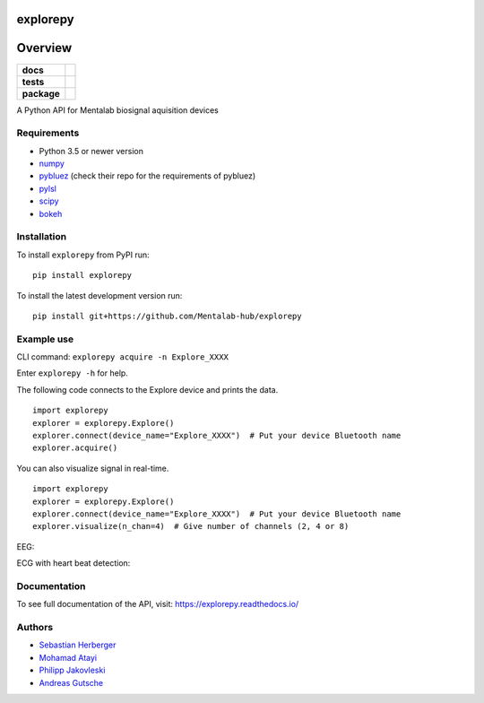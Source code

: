 =========
explorepy
=========

.. image:: logo.png
   :scale: 100 %
   :align: center

========
Overview
========


.. start-badges

.. list-table::
    :stub-columns: 1

    * - docs
      - |docs|
    * - tests
      - | |travis|
        |
    * - package
      - | |version| |wheel| |supported-versions| |supported-implementations|
        | |commits-since|

.. |docs| image:: https://readthedocs.org/projects/explorepy/badge/?style=flat
    :target: https://readthedocs.org/projects/explorepy
    :alt: Documentation Status

.. |travis| image:: https://travis-ci.org/Mentalab-hub/explorepy.svg?branch=master
    :alt: Travis-CI Build Status
    :target: https://travis-ci.org/Mentalab-hub/explorepy

.. |version| image:: https://img.shields.io/pypi/v/explorepy.svg
    :alt: PyPI Package latest release
    :target: https://pypi.org/project/explorepy

.. |commits-since| image:: https://img.shields.io/github/commits-since/Mentalab-hub/explorepy/v0.2.0.svg
    :alt: Commits since latest release
    :target: https://github.com/Mentalab-hub/explorepy/compare/v0.2.0...master

.. |wheel| image:: https://img.shields.io/pypi/wheel/explorepy.svg
    :alt: PyPI Wheel
    :target: https://pypi.org/project/explorepy

.. |supported-versions| image:: https://img.shields.io/pypi/pyversions/explorepy.svg
    :alt: Supported versions
    :target: https://pypi.org/project/explorepy

.. |supported-implementations| image:: https://img.shields.io/pypi/implementation/explorepy.svg
    :alt: Supported implementations
    :target: https://pypi.org/project/explorepy


.. end-badges

A Python API for Mentalab biosignal aquisition devices

Requirements
============
* Python 3.5 or newer version
* `numpy <https://github.com/pybluez/pybluez>`_
* `pybluez <https://github.com/pybluez/pybluez>`_ (check their repo for the requirements of pybluez)
* `pylsl <https://github.com/labstreaminglayer/liblsl-Python>`_
* `scipy <https://github.com/scipy/scipy>`_
* `bokeh <https://github.com/bokeh/bokeh>`_


Installation
============
To install ``explorepy`` from PyPI run:
::

    pip install explorepy


To install the latest development version run:
::

    pip install git+https://github.com/Mentalab-hub/explorepy


Example use
===========
CLI command:
``explorepy acquire -n Explore_XXXX``

Enter ``explorepy -h`` for help.


The following code connects to the Explore device and prints the data.

::

    import explorepy
    explorer = explorepy.Explore()
    explorer.connect(device_name="Explore_XXXX")  # Put your device Bluetooth name
    explorer.acquire()

You can also visualize signal in real-time.

::

    import explorepy
    explorer = explorepy.Explore()
    explorer.connect(device_name="Explore_XXXX")  # Put your device Bluetooth name
    explorer.visualize(n_chan=4)  # Give number of channels (2, 4 or 8)

EEG:

.. image:: images/Dashboard_EEG.jpg
  :width: 800
  :alt: EEG Dashboard

ECG with heart beat detection:

.. image:: images/Dashboard_EEG.jpg
  :width: 800
  :alt: EEG Dashboard

Documentation
=============

To see full documentation of the API, visit: https://explorepy.readthedocs.io/


Authors
=======
- `Sebastian Herberger`_
- `Mohamad Atayi`_
- `Philipp Jakovleski`_
- `Andreas Gutsche`_

.. _Sebastian Herberger: https://github.com/SHerberger
.. _Mohamad Atayi: https://github.com/bmeatayi
.. _Philipp Jakovleski: https://github.com/philippjak
.. _Andreas Gutsche: https://github.com/andyman410






